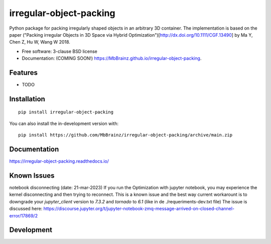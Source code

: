 ========================
irregular-object-packing
========================
.. .. image:: https://readthedocs.org/projects/irregular-object-packing/badge/?style=flat
..     :target: https://irregular-object-packing.readthedocs.io/
..     :alt: Documentation Status

.. .. image:: https://img.shields.io/travis/MbBrainz/irregular-object-packing.svg
..         :target: https://travis-ci.org/MbBrainz/irregular-object-packing

.. .. image:: https://img.shields.io/pypi/v/irregular-object-packing.svg
..         :target: https://pypi.python.org/pypi/irregular-object-packing

.. image:: https://github.com/MbBrainz/irregular-object-packing/actions/workflows/github-actions.yml/badge.svg
    :alt: GitHub Actions Build Status
    :target: https://github.com/MbBrainz/irregular-object-packing/actions

.. .. image:: https://ci.appveyor.com/api/projects/status/github/MbBrainz/irregular-object-packing?branch=main&svg=true
..     :alt: AppVeyor Build Status
..     :target: https://ci.appveyor.com/project/MbBrainz/irregular-object-packing

.. image:: https://app.codacy.com/project/badge/Grade/498833b3aa9447c0a6147088c5c9fabd    
    :target: https://www.codacy.com/gh/MbBrainz/irregular-object-packing/dashboard?utm_source=github.com&amp;utm_medium=referral&amp;utm_content=MbBrainz/irregular-object-packing&amp;utm_campaign=Badge_Grade
    :alt: Codacy Code Quality Status

.. image:: https://img.shields.io/github/commits-since/MbBrainz/irregular-object-packing/v0.0.0.svg
    :alt: Commits since latest release
    :target: https://github.com/MbBrainz/irregular-object-packing/compare/v0.0.0...main

Python package for packing irregularly shaped objects in an arbitrary 3D container.
The implementation is based on the paper ("Packing irregular Objects in 3D Space via Hybrid Optimization")[http://dx.doi.org/10.1111/CGF.13490] by Ma Y, Chen Z, Hu W, Wang W 2018.

* Free software: 3-clause BSD license
* Documentation: (COMING SOON!) https://MbBrainz.github.io/irregular-object-packing.

Features
--------

* TODO


Installation
------------
::

    pip install irregular-object-packing

You can also install the in-development version with::

    pip install https://github.com/MbBrainz/irregular-object-packing/archive/main.zip


Documentation
-------------

https://irregular-object-packing.readthedocs.io/


Known Issues
------------
notebook disconnecting (date: 21-mar-2023)
If you run the Optimization with jupyter notebook, you may experience the kernel disconnecting and then trying to reconnect.
This is a known issue and the best way current workarount is to downgrade your `jupyter_client` version to `7.3.2` and `tornado` to `6.1` (like in de ./requeriments-dev.txt file)
The issue is discussed here: https://discourse.jupyter.org/t/jupyter-notebook-zmq-message-arrived-on-closed-channel-error/17869/2 



Development
-----------
